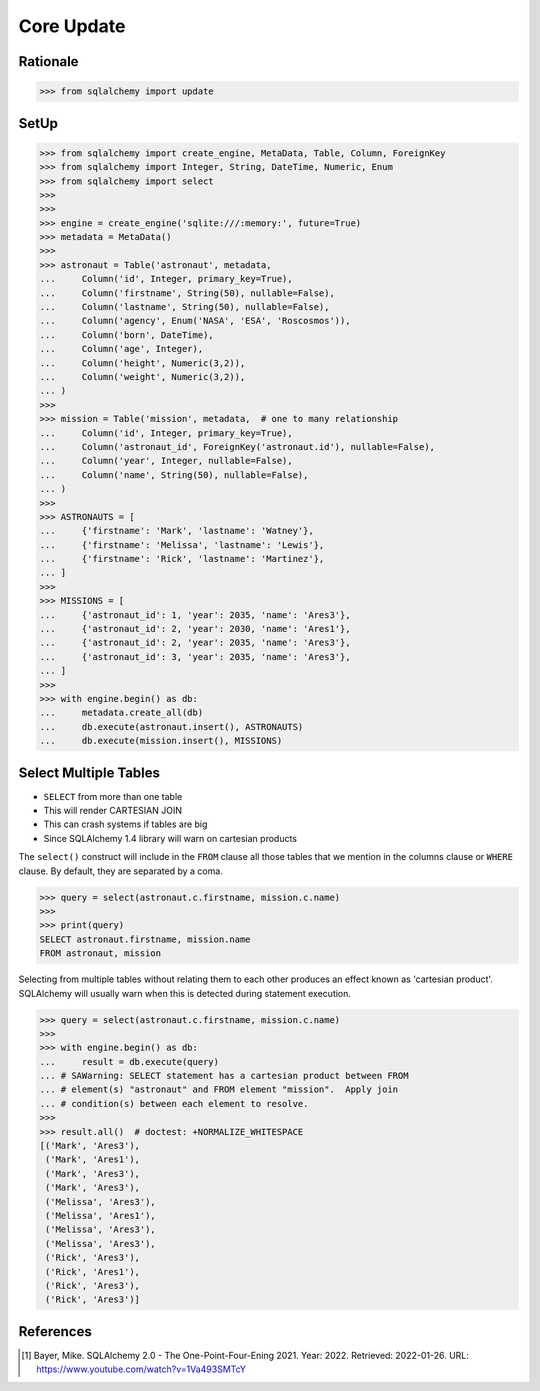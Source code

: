 Core Update
===========


Rationale
---------
>>> from sqlalchemy import update


SetUp
-----
>>> from sqlalchemy import create_engine, MetaData, Table, Column, ForeignKey
>>> from sqlalchemy import Integer, String, DateTime, Numeric, Enum
>>> from sqlalchemy import select
>>>
>>>
>>> engine = create_engine('sqlite:///:memory:', future=True)
>>> metadata = MetaData()
>>>
>>> astronaut = Table('astronaut', metadata,
...     Column('id', Integer, primary_key=True),
...     Column('firstname', String(50), nullable=False),
...     Column('lastname', String(50), nullable=False),
...     Column('agency', Enum('NASA', 'ESA', 'Roscosmos')),
...     Column('born', DateTime),
...     Column('age', Integer),
...     Column('height', Numeric(3,2)),
...     Column('weight', Numeric(3,2)),
... )
>>>
>>> mission = Table('mission', metadata,  # one to many relationship
...     Column('id', Integer, primary_key=True),
...     Column('astronaut_id', ForeignKey('astronaut.id'), nullable=False),
...     Column('year', Integer, nullable=False),
...     Column('name', String(50), nullable=False),
... )
>>>
>>> ASTRONAUTS = [
...     {'firstname': 'Mark', 'lastname': 'Watney'},
...     {'firstname': 'Melissa', 'lastname': 'Lewis'},
...     {'firstname': 'Rick', 'lastname': 'Martinez'},
... ]
>>>
>>> MISSIONS = [
...     {'astronaut_id': 1, 'year': 2035, 'name': 'Ares3'},
...     {'astronaut_id': 2, 'year': 2030, 'name': 'Ares1'},
...     {'astronaut_id': 2, 'year': 2035, 'name': 'Ares3'},
...     {'astronaut_id': 3, 'year': 2035, 'name': 'Ares3'},
... ]
>>>
>>> with engine.begin() as db:
...     metadata.create_all(db)
...     db.execute(astronaut.insert(), ASTRONAUTS)
...     db.execute(mission.insert(), MISSIONS)


Select Multiple Tables
----------------------
* ``SELECT`` from more than one table
* This will render CARTESIAN JOIN
* This can crash systems if tables are big
* Since SQLAlchemy 1.4 library will warn on cartesian products

The ``select()`` construct will include in the ``FROM`` clause all those
tables that we mention in the columns clause or ``WHERE`` clause. By default,
they are separated by a coma.

>>> query = select(astronaut.c.firstname, mission.c.name)
>>>
>>> print(query)
SELECT astronaut.firstname, mission.name
FROM astronaut, mission

Selecting from multiple tables without relating them to each other produces
an effect known as 'cartesian product'. SQLAlchemy will usually warn when this
is detected during statement execution.

>>> query = select(astronaut.c.firstname, mission.c.name)
>>>
>>> with engine.begin() as db:
...     result = db.execute(query)
... # SAWarning: SELECT statement has a cartesian product between FROM
... # element(s) "astronaut" and FROM element "mission".  Apply join
... # condition(s) between each element to resolve.
>>>
>>> result.all()  # doctest: +NORMALIZE_WHITESPACE
[('Mark', 'Ares3'),
 ('Mark', 'Ares1'),
 ('Mark', 'Ares3'),
 ('Mark', 'Ares3'),
 ('Melissa', 'Ares3'),
 ('Melissa', 'Ares1'),
 ('Melissa', 'Ares3'),
 ('Melissa', 'Ares3'),
 ('Rick', 'Ares3'),
 ('Rick', 'Ares1'),
 ('Rick', 'Ares3'),
 ('Rick', 'Ares3')]

References
----------
.. [#ytSQLAlchemy20] Bayer, Mike. SQLAlchemy 2.0 - The One-Point-Four-Ening 2021. Year: 2022. Retrieved: 2022-01-26. URL: https://www.youtube.com/watch?v=1Va493SMTcY
